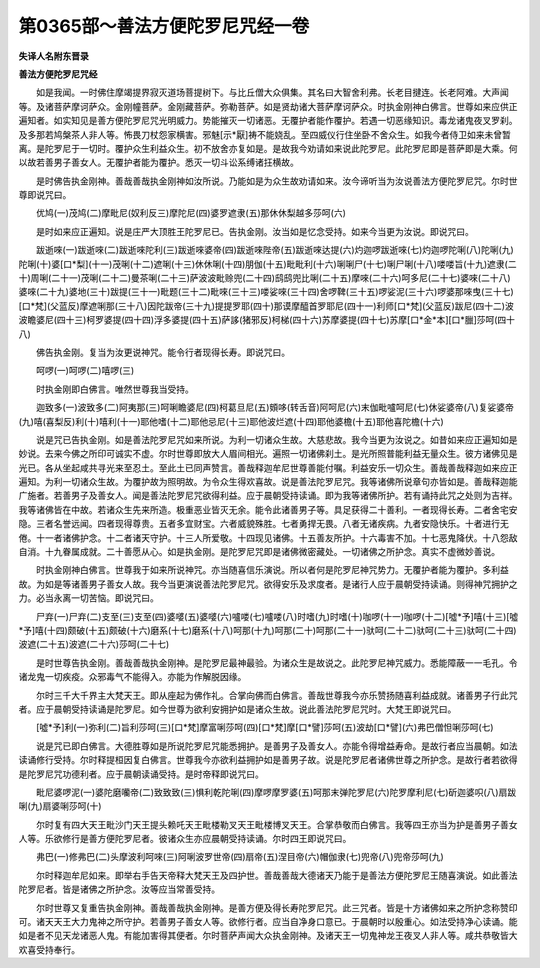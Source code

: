 第0365部～善法方便陀罗尼咒经一卷
====================================

**失译人名附东晋录**

**善法方便陀罗尼咒经**


　　如是我闻。一时佛住摩竭提界寂灭道场菩提树下。与比丘僧大众俱集。其名曰大智舍利弗。长老目揵连。长老阿难。大声闻等。及诸菩萨摩诃萨众。金刚幢菩萨。金刚藏菩萨。弥勒菩萨。如是贤劫诸大菩萨摩诃萨众。时执金刚神白佛言。世尊如来应供正遍知者。如实知见是善方便陀罗尼咒光明威力。势能摧灭一切诸恶。无覆护者能作覆护。若遇一切恶缘知识。毒龙诸鬼夜叉罗刹。及多那若鸠槃茶人非人等。怖畏刀杖怨家横害。邪魅[示*厭]祷不能娆乱。至四威仪行住坐卧不舍众生。如我今者侍卫如来未曾暂离。是陀罗尼于一切时。覆护众生利益众生。初不放舍亦复如是。是故我今劝请如来说此陀罗尼。此陀罗尼即是菩萨即是大乘。何以故若善男子善女人。无覆护者能为覆护。悉灭一切斗讼系缚诸抂横故。

　　是时佛告执金刚神。善哉善哉执金刚神如汝所说。乃能如是为众生故劝请如来。汝今谛听当为汝说善法方便陀罗尼咒。尔时世尊即说咒曰。

　　优鸠(一)茂鸠(二)摩毗尼(奴利反三)摩陀尼(四)婆罗遮隶(五)那休休梨越多莎呵(六)

　　是时如来应正遍知。说是庄严大顶胜王陀罗尼已。告执金刚。汝当如是忆念受持。如来今当更为汝说。即说咒曰。

　　跋逝唻(一)跋逝唻(二)跋逝唻陀利(三)跋逝唻婆帝(四)跋逝唻陛帝(五)跋逝唻达提(六)灼迦啰跋逝唻(七)灼迦啰陀唎(八)陀唎(九)陀唎(十)婆[口*梨](十一)茂唎(十二)遮唎(十三)休休唎(十四)朋伽(十五)毗毗利(十六)唎唎尸(十七)唎尸唎(十八)喽喽旨(十九)遮隶(二十)周唎(二十一)茂唎(二十二)曼茶唎(二十三)萨波波毗赊兜(二十四)鸱鸱兜比唎(二十五)摩唻(二十六)呵多尼(二十七)婆唻(二十八)婆唻(二十九)婆地(三十)跋提(三十一)毗题(三十二)毗唻(三十三)喽娑唻(三十四)舍啰鞞(三十五)啰娑泥(三十六)啰婆那唻曳(三十七)[口*梵](父蓝反)摩遮唎那(三十八)因陀跋帝(三十九)提提罗耶(四十)那谟摩醯首罗耶尼(四十一)利师[口*梵](父蓝反)跋尼(四十二)波波瞻婆尼(四十三)柯罗婆提(四十四)浮多婆提(四十五)萨誃(猪邪反)柯梯(四十六)苏摩婆提(四十七)苏摩[口*金*本][口*臘]莎呵(四十八)

　　佛告执金刚。复当为汝更说神咒。能令行者现得长寿。即说咒曰。

　　呵啰(一)呵啰(二)嘻啰(三)

　　时执金刚即白佛言。唯然世尊我当受持。

　　迦致多(一)波致多(二)阿夷那(三)呵唎瞻婆尼(四)柯葛旦尼(五)頞哆(转舌音)阿呵尼(六)末伽毗嚧呵尼(七)休娑婆帝(八)复娑婆帝(九)嘻(喜梨反)利(十)嘻利(十一)耶他嗜(十二)耶他忌尼(十三)耶他波烂遮(十四)耶他婆檐(十五)耶他喜陀檐(十六)

　　说是咒已告执金刚。如是善法陀罗尼咒如来所说。为利一切诸众生故。大慈悲故。我今当更为汝说之。如昔如来应正遍知如是妙说。去来今佛之所印可诚实不虚。尔时世尊即放大人眉间相光。遍照一切诸佛刹土。是光所照普能利益无量众生。彼方诸佛见是光已。各从坐起咸共寻光来至忍土。至此土已同声赞言。善哉释迦牟尼世尊善能付嘱。利益安乐一切众生。善哉善哉释迦如来应正遍知。为利一切诸众生故。为覆护故为照明故。为令众生得欢喜故。说是善法陀罗尼咒。我等诸佛所说章句亦皆如是。善哉释迦能广施者。若善男子及善女人。闻是善法陀罗尼咒欲得利益。应于晨朝受持读诵。即为我等诸佛所护。若有诵持此咒之处则为吉祥。我等诸佛皆在中故。若诸众生先来所造。极重恶业皆灭无余。能令此诸善男子等。具足获得二十善利。一者现得长寿。二者舍宅安隐。三者名誉远闻。四者现得尊贵。五者多宜财宝。六者威貌殊胜。七者勇捍无畏。八者无诸疾病。九者安隐快乐。十者进行无倦。十一者诸佛护念。十二者诸天守护。十三人所爱敬。十四现见诸佛。十五善友所护。十六毒害不加。十七恶鬼降伏。十八怨敌自消。十九眷属成就。二十善愿从心。如是执金刚。是陀罗尼咒即是诸佛微密藏处。一切诸佛之所护念。真实不虚微妙善说。

　　时执金刚神白佛言。世尊我于如来所说神咒。亦当随喜信乐演说。所以者何是陀罗尼神咒势力。无覆护者能为覆护。多利益故。为如是等诸善男子善女人故。我今当更演说善法陀罗尼咒。欲得安乐及求度者。是诸行人应于晨朝受持读诵。则得神咒拥护之力。必当永离一切苦恼。即说咒曰。

　　尸弃(一)尸弃(二)支至(三)支至(四)婆嘙(五)婆嘙(六)嚧喽(七)嚧喽(八)时嗜(九)时嗜(十)咖啰(十一)咖啰(十二)[噓*予]嘻(十三)[噓*予]嘻(十四)颇破(十五)颇破(十六)磨系(十七)磨系(十八)呵那(十九)呵那(二十)呵那(二十一)驮呵(二十二)驮呵(二十三)驮呵(二十四)波遮(二十五)波遮(二十六)莎呵(二十七)

　　是时世尊告执金刚。善哉善哉执金刚神。是陀罗尼最神最验。为诸众生是故说之。此陀罗尼神咒威力。悉能障蔽一一毛孔。令诸龙鬼一切疾疫。众邪毒气不能得入。亦能为作解脱因缘。

　　尔时三千大千界主大梵天王。即从座起为佛作礼。合掌向佛而白佛言。善哉世尊我今亦乐赞扬随喜利益成就。诸善男子行此咒者。应于晨朝受持读诵是陀罗尼。如今世尊为欲利安拥护如是诸众生故。说此善法陀罗尼咒时。大梵王即说咒曰。

　　[噓*予]利(一)弥利(二)旨利莎呵(三)[口*梵]摩富唎莎呵(四)[口*梵]摩[口*譬]莎呵(五)波劫[口*譬](六)弗巴僧怛唎莎呵(七)

　　说是咒已即白佛言。大德胜尊如是所说陀罗尼咒能悉拥护。是善男子及善女人。亦能令得增益寿命。是故行者应当晨朝。如法读诵修行受持。尔时释提桓因复白佛言。世尊我今亦欲利益拥护如是善男子故。说是陀罗尼者诸佛世尊之所护念。是故行者若欲得是陀罗尼咒功德利者。应于晨朝读诵受持。是时帝释即说咒曰。

　　毗尼婆啰泥(一)婆陀磨囒帝(二)致致致(三)惧利乾陀唎(四)摩啰摩罗婆(五)呵那末弹陀罗尼(六)陀罗摩利尼(七)斫迦婆呮(八)扇跋唎(九)扇婆唎莎呵(十)

　　尔时复有四大天王毗沙门天王提头赖吒天王毗楼勒叉天王毗楼博叉天王。合掌恭敬而白佛言。我等四王亦当为护是善男子善女人等。乐欲修行是善方便陀罗尼者。彼诸众生亦应晨朝受持读诵。尔时四王即说咒曰。

　　弗巴(一)修弗巴(二)头摩波利呵唻(三)阿唎波罗世帝(四)扇帝(五)涅目帝(六)帽伽隶(七)兜帝(八)兜帝莎呵(九)

　　尔时释迦牟尼如来。即举右手告天帝释大梵天王及四护世。善哉善哉大德诸天乃能于是善法方便陀罗尼王随喜演说。如此善法陀罗尼者。皆是诸佛之所护念。汝等应当常善受持。

　　尔时世尊又复重告执金刚神。善哉善哉执金刚神。是善方便及得长寿陀罗尼咒。此三咒者。皆是十方诸佛如来之所护念称赞印可。诸天天王大力鬼神之所守护。若善男子善女人等。欲修行者。应当自净身口意已。于晨朝时以殷重心。如法受持净心读诵。能如是者不见天龙诸恶人鬼。有能加害得其便者。尔时菩萨声闻大众执金刚神。及诸天王一切鬼神龙王夜叉人非人等。咸共恭敬皆大欢喜受持奉行。
